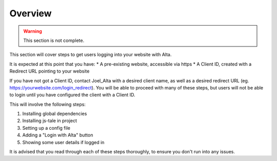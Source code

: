 Overview
========

.. warning:: This section is not complete. 

This section will cover steps to get users logging into your website with Alta.

It is expected at this point that you have:
* A pre-existing website, accessible via https
* A Client ID, created with a Redirect URL pointing to your website

If you have not got a Client ID, contact Joel_Alta with a desired client name, as well as a desired redirect URL (eg. https://yourwebsite.com/login_redirect). You will be able to proceed with many of these steps, but users will not be able to login until you have configured the client with a Client ID.

This will involve the following steps:

1) Installing global dependencies
2) Installing js-tale in project
3) Setting up a config file
4) Adding a "Login with Alta" button
5) Showing some user details if logged in

It is advised that you read through each of these steps thoroughly, to ensure you don't run into any issues.